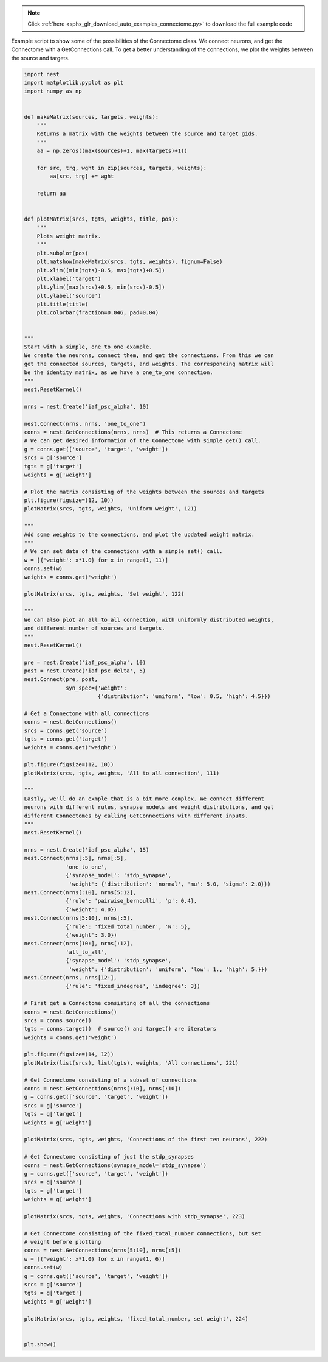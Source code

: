.. note::
    :class: sphx-glr-download-link-note

    Click :ref:`here <sphx_glr_download_auto_examples_connectome.py>` to download the full example code
.. rst-class:: sphx-glr-example-title

.. _sphx_glr_auto_examples_connectome.py:


Example script to show some of the possibilities of the Connectome class. We
connect neurons, and get the Connectome with a GetConnections call. To get
a better understanding of the connections, we plot the weights between the
source and targets.


.. code-block:: default


    import nest
    import matplotlib.pyplot as plt
    import numpy as np


    def makeMatrix(sources, targets, weights):
        """
        Returns a matrix with the weights between the source and target gids.
        """
        aa = np.zeros((max(sources)+1, max(targets)+1))

        for src, trg, wght in zip(sources, targets, weights):
            aa[src, trg] += wght

        return aa


    def plotMatrix(srcs, tgts, weights, title, pos):
        """
        Plots weight matrix.
        """
        plt.subplot(pos)
        plt.matshow(makeMatrix(srcs, tgts, weights), fignum=False)
        plt.xlim([min(tgts)-0.5, max(tgts)+0.5])
        plt.xlabel('target')
        plt.ylim([max(srcs)+0.5, min(srcs)-0.5])
        plt.ylabel('source')
        plt.title(title)
        plt.colorbar(fraction=0.046, pad=0.04)


    """
    Start with a simple, one_to_one example.
    We create the neurons, connect them, and get the connections. From this we can
    get the connected sources, targets, and weights. The corresponding matrix will
    be the identity matrix, as we have a one_to_one connection.
    """
    nest.ResetKernel()

    nrns = nest.Create('iaf_psc_alpha', 10)

    nest.Connect(nrns, nrns, 'one_to_one')
    conns = nest.GetConnections(nrns, nrns)  # This returns a Connectome
    # We can get desired information of the Connectome with simple get() call.
    g = conns.get(['source', 'target', 'weight'])
    srcs = g['source']
    tgts = g['target']
    weights = g['weight']

    # Plot the matrix consisting of the weights between the sources and targets
    plt.figure(figsize=(12, 10))
    plotMatrix(srcs, tgts, weights, 'Uniform weight', 121)

    """
    Add some weights to the connections, and plot the updated weight matrix.
    """
    # We can set data of the connections with a simple set() call.
    w = [{'weight': x*1.0} for x in range(1, 11)]
    conns.set(w)
    weights = conns.get('weight')

    plotMatrix(srcs, tgts, weights, 'Set weight', 122)

    """
    We can also plot an all_to_all connection, with uniformly distributed weights,
    and different number of sources and targets.
    """
    nest.ResetKernel()

    pre = nest.Create('iaf_psc_alpha', 10)
    post = nest.Create('iaf_psc_delta', 5)
    nest.Connect(pre, post,
                 syn_spec={'weight':
                           {'distribution': 'uniform', 'low': 0.5, 'high': 4.5}})

    # Get a Connectome with all connections
    conns = nest.GetConnections()
    srcs = conns.get('source')
    tgts = conns.get('target')
    weights = conns.get('weight')

    plt.figure(figsize=(12, 10))
    plotMatrix(srcs, tgts, weights, 'All to all connection', 111)

    """
    Lastly, we'll do an exmple that is a bit more complex. We connect different
    neurons with different rules, synapse models and weight distributions, and get
    different Connectomes by calling GetConnections with different inputs.
    """
    nest.ResetKernel()

    nrns = nest.Create('iaf_psc_alpha', 15)
    nest.Connect(nrns[:5], nrns[:5],
                 'one_to_one',
                 {'synapse_model': 'stdp_synapse',
                  'weight': {'distribution': 'normal', 'mu': 5.0, 'sigma': 2.0}})
    nest.Connect(nrns[:10], nrns[5:12],
                 {'rule': 'pairwise_bernoulli', 'p': 0.4},
                 {'weight': 4.0})
    nest.Connect(nrns[5:10], nrns[:5],
                 {'rule': 'fixed_total_number', 'N': 5},
                 {'weight': 3.0})
    nest.Connect(nrns[10:], nrns[:12],
                 'all_to_all',
                 {'synapse_model': 'stdp_synapse',
                  'weight': {'distribution': 'uniform', 'low': 1., 'high': 5.}})
    nest.Connect(nrns, nrns[12:],
                 {'rule': 'fixed_indegree', 'indegree': 3})

    # First get a Connectome consisting of all the connections
    conns = nest.GetConnections()
    srcs = conns.source()
    tgts = conns.target()  # source() and target() are iterators
    weights = conns.get('weight')

    plt.figure(figsize=(14, 12))
    plotMatrix(list(srcs), list(tgts), weights, 'All connections', 221)

    # Get Connectome consisting of a subset of connections
    conns = nest.GetConnections(nrns[:10], nrns[:10])
    g = conns.get(['source', 'target', 'weight'])
    srcs = g['source']
    tgts = g['target']
    weights = g['weight']

    plotMatrix(srcs, tgts, weights, 'Connections of the first ten neurons', 222)

    # Get Connectome consisting of just the stdp_synapses
    conns = nest.GetConnections(synapse_model='stdp_synapse')
    g = conns.get(['source', 'target', 'weight'])
    srcs = g['source']
    tgts = g['target']
    weights = g['weight']

    plotMatrix(srcs, tgts, weights, 'Connections with stdp_synapse', 223)

    # Get Connectome consisting of the fixed_total_number connections, but set
    # weight before plotting
    conns = nest.GetConnections(nrns[5:10], nrns[:5])
    w = [{'weight': x*1.0} for x in range(1, 6)]
    conns.set(w)
    g = conns.get(['source', 'target', 'weight'])
    srcs = g['source']
    tgts = g['target']
    weights = g['weight']

    plotMatrix(srcs, tgts, weights, 'fixed_total_number, set weight', 224)


    plt.show()


.. rst-class:: sphx-glr-timing

   **Total running time of the script:** ( 0 minutes  0.000 seconds)


.. _sphx_glr_download_auto_examples_connectome.py:


.. only :: html

 .. container:: sphx-glr-footer
    :class: sphx-glr-footer-example



  .. container:: sphx-glr-download

     :download:`Download Python source code: connectome.py <connectome.py>`



  .. container:: sphx-glr-download

     :download:`Download Jupyter notebook: connectome.ipynb <connectome.ipynb>`


.. only:: html

 .. rst-class:: sphx-glr-signature

    `Gallery generated by Sphinx-Gallery <https://sphinx-gallery.github.io>`_
